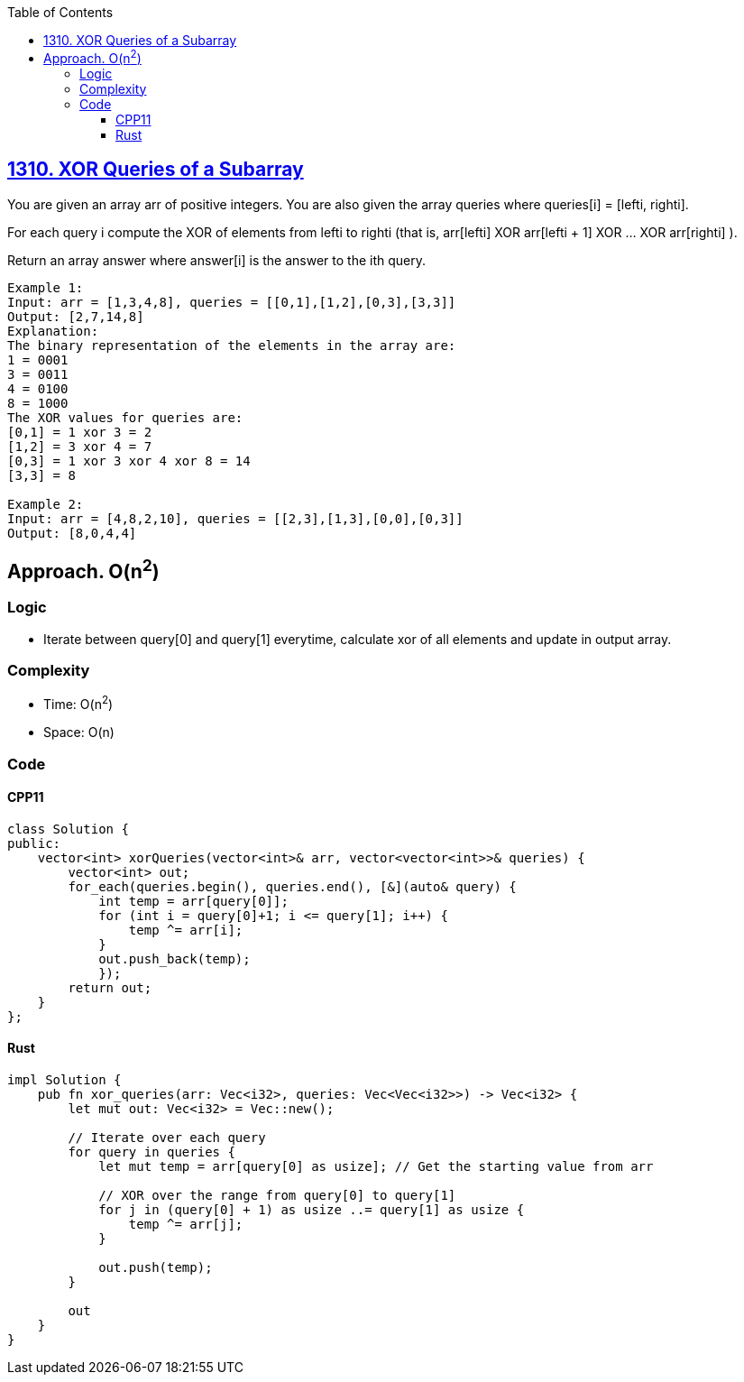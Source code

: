 :toc:
:toclevels: 4

== link:https://leetcode.com/problems/xor-queries-of-a-subarray/[1310. XOR Queries of a Subarray]
You are given an array arr of positive integers. You are also given the array queries where queries[i] = [lefti, righti].

For each query i compute the XOR of elements from lefti to righti (that is, arr[lefti] XOR arr[lefti + 1] XOR ... XOR arr[righti] ).

Return an array answer where answer[i] is the answer to the ith query.
```
Example 1:
Input: arr = [1,3,4,8], queries = [[0,1],[1,2],[0,3],[3,3]]
Output: [2,7,14,8] 
Explanation: 
The binary representation of the elements in the array are:
1 = 0001 
3 = 0011 
4 = 0100 
8 = 1000 
The XOR values for queries are:
[0,1] = 1 xor 3 = 2 
[1,2] = 3 xor 4 = 7 
[0,3] = 1 xor 3 xor 4 xor 8 = 14 
[3,3] = 8

Example 2:
Input: arr = [4,8,2,10], queries = [[2,3],[1,3],[0,0],[0,3]]
Output: [8,0,4,4]
```

== Approach. O(n^2^)
=== Logic
* Iterate between query[0] and query[1] everytime, calculate xor of all elements and update in output array.

=== Complexity
* Time: O(n^2^)
* Space: O(n)

=== Code
==== CPP11
```cpp
class Solution {
public:
    vector<int> xorQueries(vector<int>& arr, vector<vector<int>>& queries) {
        vector<int> out;
        for_each(queries.begin(), queries.end(), [&](auto& query) {
            int temp = arr[query[0]];
            for (int i = query[0]+1; i <= query[1]; i++) {
                temp ^= arr[i];
            }
            out.push_back(temp);
            });
        return out;
    }
};
```
==== Rust
```rs
impl Solution {
    pub fn xor_queries(arr: Vec<i32>, queries: Vec<Vec<i32>>) -> Vec<i32> {
        let mut out: Vec<i32> = Vec::new();
        
        // Iterate over each query
        for query in queries {
            let mut temp = arr[query[0] as usize]; // Get the starting value from arr
            
            // XOR over the range from query[0] to query[1]
            for j in (query[0] + 1) as usize ..= query[1] as usize {
                temp ^= arr[j];
            }
            
            out.push(temp);
        }
        
        out
    }
}
```
